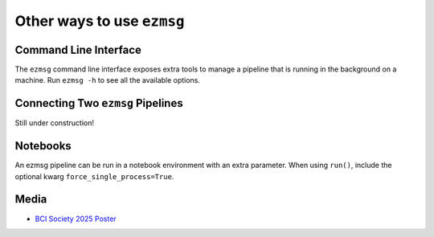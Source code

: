 Other ways to use ``ezmsg``
===========================

Command Line Interface
----------------------

The ``ezmsg`` command line interface exposes extra tools to manage a pipeline that is running in the background on a machine. Run ``ezmsg -h`` to see all the available options.

Connecting Two ``ezmsg`` Pipelines
----------------------------------

Still under construction!

Notebooks
---------

An ezmsg pipeline can be run in a notebook environment with an extra parameter. When using ``run()``, include the optional kwarg ``force_single_process=True``.

Media
-----

* `BCI Society 2025 Poster <https://github.com/ezmsg-org/ezmsg/releases/download/V3.6.1/ezmsg_poster_BCI2025.pdf>`_
